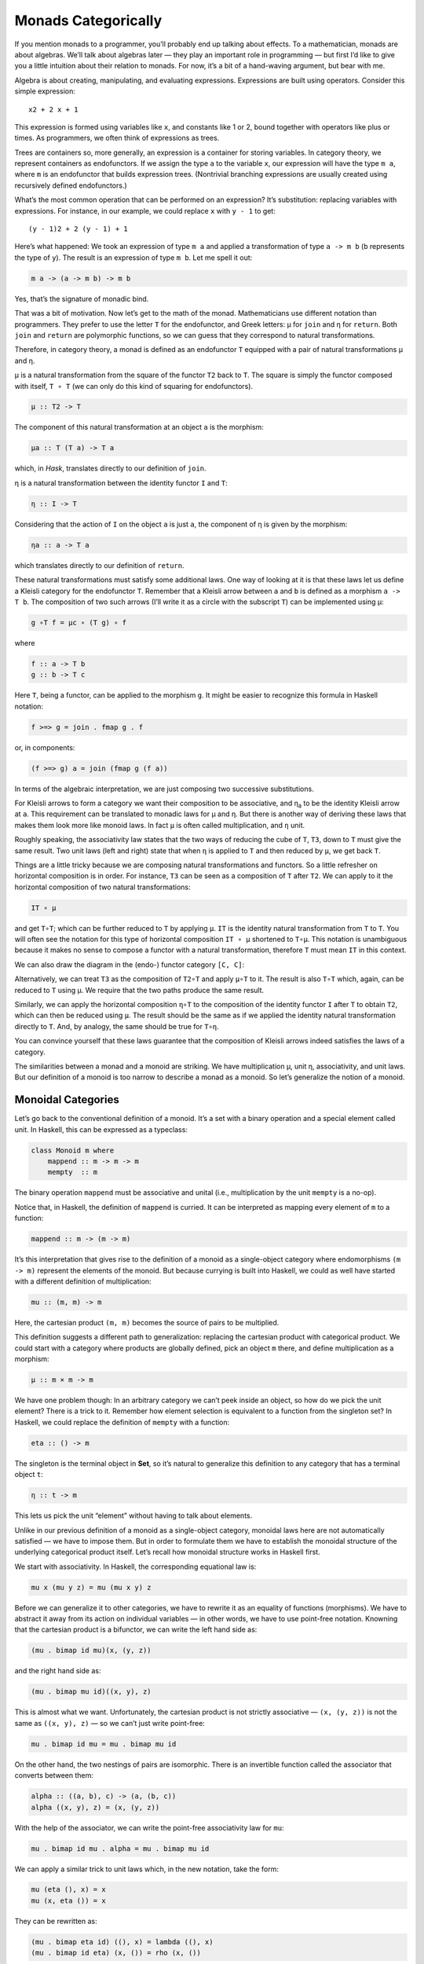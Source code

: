 ======================
 Monads Categorically
======================

If you mention monads to a programmer, you’ll probably end up talking
about effects. To a mathematician, monads are about algebras. We’ll talk
about algebras later — they play an important role in programming — but
first I’d like to give you a little intuition about their relation to
monads. For now, it’s a bit of a hand-waving argument, but bear with me.

Algebra is about creating, manipulating, and evaluating expressions.
Expressions are built using operators. Consider this simple expression:

::

    x2 + 2 x + 1

This expression is formed using variables like ``x``, and constants like
1 or 2, bound together with operators like plus or times. As
programmers, we often think of expressions as trees.

|exptree|

Trees are containers so, more generally, an expression is a container
for storing variables. In category theory, we represent containers as
endofunctors. If we assign the type ``a`` to the variable ``x``, our
expression will have the type ``m a``, where ``m`` is an endofunctor
that builds expression trees. (Nontrivial branching expressions are
usually created using recursively defined endofunctors.)

What’s the most common operation that can be performed on an expression?
It’s substitution: replacing variables with expressions. For instance,
in our example, we could replace ``x`` with ``y - 1`` to get:

::

    (y - 1)2 + 2 (y - 1) + 1

Here’s what happened: We took an expression of type ``m a`` and applied
a transformation of type ``a -> m b`` (``b`` represents the type of
``y``). The result is an expression of type ``m b``. Let me spell it
out:

.. code-block:: haskell

    m a -> (a -> m b) -> m b

Yes, that’s the signature of monadic bind.

That was a bit of motivation. Now let’s get to the math of the monad.
Mathematicians use different notation than programmers. They prefer to
use the letter ``T`` for the endofunctor, and Greek letters: μ for
``join`` and η for ``return``. Both ``join`` and ``return`` are
polymorphic functions, so we can guess that they correspond to natural
transformations.

Therefore, in category theory, a monad is defined as an endofunctor
``T`` equipped with a pair of natural transformations μ and η.

μ is a natural transformation from the square of the functor ``T2`` back
to ``T``. The square is simply the functor composed with itself,
``T ∘ T`` (we can only do this kind of squaring for endofunctors).

.. code-block:: haskell

    μ :: T2 -> T

The component of this natural transformation at an object ``a`` is the
morphism:

.. code-block:: haskell

    μa :: T (T a) -> T a

which, in *Hask*, translates directly to our definition of ``join``.

η is a natural transformation between the identity functor ``I`` and
``T``:

.. code-block:: haskell

    η :: I -> T

Considering that the action of ``I`` on the object ``a`` is just ``a``,
the component of η is given by the morphism:

.. code-block:: haskell

    ηa :: a -> T a

which translates directly to our definition of ``return``.

These natural transformations must satisfy some additional laws. One way
of looking at it is that these laws let us define a Kleisli category for
the endofunctor ``T``. Remember that a Kleisli arrow between ``a`` and
``b`` is defined as a morphism ``a -> T b``. The composition of two such
arrows (I’ll write it as a circle with the subscript ``T``) can be
implemented using μ:

.. code-block:: haskell

    g ∘T f = μc ∘ (T g) ∘ f

where

.. code-block:: haskell

    f :: a -> T b
    g :: b -> T c

Here ``T``, being a functor, can be applied to the morphism ``g``. It
might be easier to recognize this formula in Haskell notation:

.. code-block:: haskell

    f >=> g = join . fmap g . f

or, in components:

.. code-block:: haskell

    (f >=> g) a = join (fmap g (f a))

In terms of the algebraic interpretation, we are just composing two
successive substitutions.

For Kleisli arrows to form a category we want their composition to be
associative, and η\ :sub:`a` to be the identity Kleisli arrow at ``a``.
This requirement can be translated to monadic laws for μ and η. But
there is another way of deriving these laws that makes them look more
like monoid laws. In fact ``μ`` is often called multiplication, and
``η`` unit.

Roughly speaking, the associativity law states that the two ways of
reducing the cube of ``T``, ``T3``, down to ``T`` must give the same
result. Two unit laws (left and right) state that when ``η`` is applied
to ``T`` and then reduced by ``μ``, we get back ``T``.

Things are a little tricky because we are composing natural
transformations and functors. So a little refresher on horizontal
composition is in order. For instance, ``T3`` can be seen as a
composition of ``T`` after ``T2``. We can apply to it the horizontal
composition of two natural transformations:

.. code-block:: haskell

    IT ∘ μ

|assoc1|

and get ``T∘T``; which can be further reduced to ``T`` by applying
``μ``. ``IT`` is the identity natural transformation from ``T`` to
``T``. You will often see the notation for this type of horizontal
composition ``IT ∘ μ`` shortened to ``T∘μ``. This notation is
unambiguous because it makes no sense to compose a functor with a
natural transformation, therefore ``T`` must mean ``IT`` in this
context.

We can also draw the diagram in the (endo-) functor category ``[C, C]``:

|assoc2|

Alternatively, we can treat ``T3`` as the composition of ``T2∘T`` and
apply ``μ∘T`` to it. The result is also ``T∘T`` which, again, can be
reduced to ``T`` using μ. We require that the two paths produce the same
result.

|assoc|

Similarly, we can apply the horizontal composition ``η∘T`` to the
composition of the identity functor ``I`` after ``T`` to obtain ``T2``,
which can then be reduced using ``μ``. The result should be the same as
if we applied the identity natural transformation directly to ``T``.
And, by analogy, the same should be true for ``T∘η``.

|unitlawcomp-1|

You can convince yourself that these laws guarantee that the composition
of Kleisli arrows indeed satisfies the laws of a category.

The similarities between a monad and a monoid are striking. We have
multiplication μ, unit η, associativity, and unit laws. But our
definition of a monoid is too narrow to describe a monad as a monoid. So
let’s generalize the notion of a monoid.

Monoidal Categories
===================

Let’s go back to the conventional definition of a monoid. It’s a set
with a binary operation and a special element called unit. In Haskell,
this can be expressed as a typeclass:

.. code-block:: haskell

    class Monoid m where
        mappend :: m -> m -> m
        mempty  :: m

The binary operation ``mappend`` must be associative and unital (i.e.,
multiplication by the unit ``mempty`` is a no-op).

Notice that, in Haskell, the definition of ``mappend`` is curried. It
can be interpreted as mapping every element of ``m`` to a function:

.. code-block:: haskell

    mappend :: m -> (m -> m)

It’s this interpretation that gives rise to the definition of a monoid
as a single-object category where endomorphisms ``(m -> m)`` represent
the elements of the monoid. But because currying is built into Haskell,
we could as well have started with a different definition of
multiplication:

.. code-block:: haskell

    mu :: (m, m) -> m

Here, the cartesian product ``(m, m)`` becomes the source of pairs to be
multiplied.

This definition suggests a different path to generalization: replacing
the cartesian product with categorical product. We could start with a
category where products are globally defined, pick an object ``m``
there, and define multiplication as a morphism:

.. code-block:: haskell

    μ :: m × m -> m

We have one problem though: In an arbitrary category we can’t peek
inside an object, so how do we pick the unit element? There is a trick
to it. Remember how element selection is equivalent to a function from
the singleton set? In Haskell, we could replace the definition of
``mempty`` with a function:

.. code-block:: haskell

    eta :: () -> m

The singleton is the terminal object in **Set**, so it’s natural to
generalize this definition to any category that has a terminal object
``t``:

.. code-block:: haskell

    η :: t -> m

This lets us pick the unit “element” without having to talk about
elements.

Unlike in our previous definition of a monoid as a single-object
category, monoidal laws here are not automatically satisfied — we have
to impose them. But in order to formulate them we have to establish the
monoidal structure of the underlying categorical product itself. Let’s
recall how monoidal structure works in Haskell first.

We start with associativity. In Haskell, the corresponding equational
law is:

.. code-block:: haskell

    mu x (mu y z) = mu (mu x y) z

Before we can generalize it to other categories, we have to rewrite it
as an equality of functions (morphisms). We have to abstract it away
from its action on individual variables — in other words, we have to use
point-free notation. Knowning that the cartesian product is a bifunctor,
we can write the left hand side as:

.. code-block:: haskell

    (mu . bimap id mu)(x, (y, z))

and the right hand side as:

.. code-block:: haskell

    (mu . bimap mu id)((x, y), z)

This is almost what we want. Unfortunately, the cartesian product is not
strictly associative — ``(x, (y, z))`` is not the same as
``((x, y), z)`` — so we can’t just write point-free:

.. code-block:: haskell

    mu . bimap id mu = mu . bimap mu id

On the other hand, the two nestings of pairs are isomorphic. There is an
invertible function called the associator that converts between them:

.. code-block:: haskell

    alpha :: ((a, b), c) -> (a, (b, c))
    alpha ((x, y), z) = (x, (y, z))

With the help of the associator, we can write the point-free
associativity law for ``mu``:

.. code-block:: haskell

    mu . bimap id mu . alpha = mu . bimap mu id

We can apply a similar trick to unit laws which, in the new notation,
take the form:

.. code-block:: haskell

    mu (eta (), x) = x
    mu (x, eta ()) = x

They can be rewritten as:

.. code-block:: haskell

    (mu . bimap eta id) ((), x) = lambda ((), x)
    (mu . bimap id eta) (x, ()) = rho (x, ())

The isomorphisms ``lambda`` and ``rho`` are called the left and right
unitor, respectively. They witness the fact that the unit ``()`` is the
identity of the cartesian product up to isomorphism:

.. code-block:: haskell

    lambda :: ((), a) -> a
    lambda ((), x) = x

.. code-block:: haskell

    rho :: (a, ()) -> a
    rho (x, ()) = x

The point-free versions of the unit laws are therefore:

.. code-block:: haskell

    mu . bimap id eta = lambda
    mu . bimap eta id = rho

We have formulated point-free monoidal laws for ``mu`` and ``eta`` using
the fact that the underlying cartesian product itself acts like a
monoidal multiplication in the category of types. Keep in mind though
that the associativity and unit laws for the cartesian product are valid
only up to isomorphism.

It turns out that these laws can be generalized to any category with
products and a terminal object. Categorical products are indeed
associative up to isomorphism and the terminal object is the unit, also
up to isomorphism. The associator and the two unitors are natural
isomorphisms. The laws can be represented by commuting diagrams.

|assocmon|

Notice that, because the product is a bifunctor, it can lift a pair of
morphisms — in Haskell this was done using ``bimap``.

We could stop here and say that we can define a monoid on top of any
category with categorical products and a terminal object. As long as we
can pick an object ``m`` and two morphisms μ and η that satisfy monoidal
laws, we have a monoid. But we can do better than that. We don’t need a
full-blown categorical product to formulate the laws for μ and η. Recall
that a product is defined through a universal construction that uses
projections. We haven’t used any projections in our formulation of
monoidal laws.

A bifunctor that behaves like a product without being a product is
called a tensor product, often denoted by the infix operator ⊗. A
definition of a tensor product in general is a bit tricky, but we won’t
worry about it. We’ll just list its properties — the most important
being associativity up to isomorphism.

Similarly, we don’t need the object ``t`` to be terminal. We never used
its terminal property — namely, the existence of a unique morphism from
any object to it. What we require is that it works well in concert with
the tensor product. Which means that we want it to be the unit of the
tensor product, again, up to isomorphism. Let’s put it all together:

A monoidal category is a category *C* equipped with a bifunctor called
the tensor product:

.. code-block:: haskell

    ⊗ :: C × C -> C

and a distinct object ``i`` called the unit object, together with three
natural isomorphisms called, respectively, the associator and the left
and right unitors:

.. code-block:: haskell

    αa b c :: (a ⊗ b) ⊗ c -> a ⊗ (b ⊗ c)
    λa :: i ⊗ a -> a
    ρa :: a ⊗ i -> a

(There is also a coherence condition for simplifying a quadruple tensor
product.)

What’s important is that a tensor product describes many familiar
bifunctors. In particular, it works for a product, a coproduct and, as
we’ll see shortly, for the composition of endofunctors (and also for
some more esoteric products like Day convolution). Monoidal categories
will play an essential role in the formulation of enriched categories.

Monoid in a Monoidal Category
=============================

We are now ready to define a monoid in a more general setting of a
monoidal category. We start by picking an object ``m``. Using the tensor
product we can form powers of ``m``. The square of ``m`` is ``m ⊗ m``.
There are two ways of forming the cube of ``m``, but they are isomorphic
through the associator. Similarly for higher powers of ``m`` (that’s
where we need the coherence conditions). To form a monoid we need to
pick two morphisms:

.. code-block:: haskell

    μ :: m ⊗ m -> m
    η :: i -> m

where ``i`` is the unit object for our tensor product.

|monoid-1|

These morphisms have to satisfy associativity and unit laws, which can
be expressed in terms of the following commuting diagrams:

|assoctensor|

|unitmon|

Notice that it’s essential that the tensor product be a bifunctor
because we need to lift pairs of morphisms to form products such as
``μ ⊗ id`` or ``η ⊗ id``. These diagrams are just a straightforward
generalization of our previous results for categorical products.

Monads as Monoids
=================

Monoidal structures pop up in unexpected places. One such place is the
functor category. If you squint a little, you might be able to see
functor composition as a form of multiplication. The problem is that not
any two functors can be composed — the target category of one has to be
the source category of the other. That’s just the usual rule of
composition of morphisms — and, as we know, functors are indeed
morphisms in the category **Cat**. But just like endomorphisms
(morphisms that loop back to the same object) are always composable, so
are endofunctors. For any given category *C*, endofunctors from *C* to
*C* form the functor category ``[C, C]``. Its objects are endofunctors,
and morphisms are natural transformations between them. We can take any
two objects from this category, say endofunctors ``F`` and ``G``, and
produce a third object ``F ∘ G`` — an endofunctor that’s their
composition.

Is endofunctor composition a good candidate for a tensor product? First,
we have to establish that it’s a bifunctor. Can it be used to lift a
pair of morphisms — here, natural transformations? The signature of the
analog of ``bimap`` for the tensor product would look something like
this:

.. code-block:: haskell

    bimap :: (a -> b) -> (c -> d) -> (a ⊗ c -> b ⊗ d)

If you replace objects by endofunctors, arrows by natural
transformations, and tensor products by composition, you get:

.. code-block:: haskell

    (F -> F') -> (G -> G') -> (F ∘ G -> F' ∘ G')

which you may recognize as the special case of horizontal composition.

|horizcomp|

We also have at our disposal the identity endofunctor ``I``, which can
serve as the identity for endofunctor composition — our new tensor
product. Moreover, functor composition is associative. In fact
associativity and unit laws are strict — there’s no need for the
associator or the two unitors. So endofunctors form a strict monoidal
category with functor composition as tensor product.

What’s a monoid in this category? It’s an object — that is an
endofunctor ``T``; and two morphisms — that is natural transformations:

.. code-block:: haskell

    μ :: T ∘ T -> T
    η :: I -> T

Not only that, here are the monoid laws:

|assoc|

|unitlawcomp|

They are exactly the monad laws we’ve seen before. Now you understand
the famous quote from Saunders Mac Lane:

All told, monad is just a monoid in the category of endofunctors.

You might have seen it emblazoned on some t-shirts at functional
programming conferences.

Monads from Adjunctions
=======================

An `adjunction <https://bartoszmilewski.com/2016/04/18/adjunctions/>`__,
``L ⊣ R``, is a pair of functors going back and forth between two
categories *C* and *D*. There are two ways of composing them giving rise
to two endofunctors, ``R ∘ L`` and ``L ∘ R``. As per an adjunction,
these endofunctors are related to identity functors through two natural
transformations called unit and counit:

.. code-block:: haskell

    η :: ID -> R ∘ L
    ε :: L ∘ R -> IC

Immediately we see that the unit of an adjunction looks just like the
unit of a monad. It turns out that the endofunctor ``R ∘ L`` is indeed a
monad. All we need is to define the appropriate μ to go with the η.
That’s a natural transformation between the square of our endofunctor
and the endofunctor itself or, in terms of the adjoint functors:

.. code-block:: haskell

    R ∘ L ∘ R ∘ L -> R ∘ L

And, indeed, we can use the counit to collapse the ``L ∘ R`` in the
middle. The exact formula for μ is given by the horizontal composition:

.. code-block:: haskell

    μ = R ∘ ε ∘ L

Monadic laws follow from the identities satisfied by the unit and counit
of the adjunction and the interchange law.

We don’t see a lot of monads derived from adjunctions in Haskell,
because an adjunction usually involves two categories. However, the
definitions of an exponential, or a function object, is an exception.
Here are the two endofunctors that form this adjunction:

.. code-block:: haskell

    L z = z × s
    R b = s ⇒ b

You may recognize their composition as the familiar state monad:

.. code-block:: haskell

    R (L z) = s ⇒ (z × s)

We’ve seen this monad before in Haskell:

.. code-block:: haskell

    newtype State s a = State (s -> (a, s))

Let’s also translate the adjunction to Haskell. The left functor is the
product functor:

.. code-block:: haskell

    newtype Prod s a = Prod (a, s)

and the right functor is the reader functor:

.. code-block:: haskell

    newtype Reader s a = Reader (s -> a)

They form the adjunction:

.. code-block:: haskell

    instance Adjunction (Prod s) (Reader s) where
      counit (Prod (Reader f, s)) = f s
      unit a = Reader (\s -> Prod (a, s))

You can easily convince yourself that the composition of the reader
functor after the product functor is indeed equivalent to the state
functor:

.. code-block:: haskell

    newtype State s a = State (s -> (a, s))

As expected, the ``unit`` of the adjunction is equivalent to the
``return`` function of the state monad. The ``counit`` acts by
evaluating a function acting on its argument. This is recognizable as
the uncurried version of the function ``runState``:

.. code-block:: haskell

    runState :: State s a -> s -> (a, s)
    runState (State f) s = f s

(uncurried, because in ``counit`` it acts on a pair).

We can now define ``join`` for the state monad as a component of the
natural transformation μ. For that we need a horizontal composition of
three natural transformations:

.. code-block:: haskell

    μ = R ∘ ε ∘ L

In other words, we need to sneak the counit ε across one level of the
reader functor. We can’t just call ``fmap`` directly, because the
compiler would pick the one for the ``State`` functor, rather than the
``Reader`` functor. But recall that ``fmap`` for the reader functor is
just left function composition. So we’ll use function composition
directly.

We have to first peel off the data constructor ``State`` to expose the
function inside the ``State`` functor. This is done using ``runState``:

.. code-block:: haskell

    ssa :: State s (State s a)
    runState ssa :: s -> (State s a, s)

Then we left-compose it with the counit, which is defined by
``uncurry runState``. Finally, we clothe it back in the ``State`` data
constructor:

.. code-block:: haskell

    join :: State s (State s a) -> State s a
    join ssa = State (uncurry runState . runState ssa)

This is indeed the implementation of ``join`` for the ``State`` monad.

It turns out that not only every adjunction gives rise to a monad, but
the converse is also true: every monad can be factorized into a
composition of two adjoint functors. Such factorization is not unique
though.

We’ll talk about the other endofunctor ``L ∘ R`` in the next section.

.. |exptree| image:: https://bartoszmilewski.files.wordpress.com/2016/12/exptree.png
   :class: alignnone wp-image-8000
   :width: 175px
   :height: 180px
   :target: https://bartoszmilewski.files.wordpress.com/2016/12/exptree.png
.. |assoc1| image:: https://bartoszmilewski.files.wordpress.com/2016/12/assoc1.png
   :class: alignnone wp-image-7996
   :width: 248px
   :height: 151px
   :target: https://bartoszmilewski.files.wordpress.com/2016/12/assoc1.png
.. |assoc2| image:: https://bartoszmilewski.files.wordpress.com/2016/12/assoc2.png
   :class: alignnone wp-image-7997
   :width: 167px
   :height: 149px
   :target: https://bartoszmilewski.files.wordpress.com/2016/12/assoc2.png
.. |assoc| image:: https://bartoszmilewski.files.wordpress.com/2016/12/assoc.png
   :class: alignnone wp-image-7995
   :width: 208px
   :height: 165px
   :target: https://bartoszmilewski.files.wordpress.com/2016/12/assoc.png
.. |unitlawcomp-1| image:: https://bartoszmilewski.files.wordpress.com/2016/12/unitlawcomp-1.png
   :class: alignnone size-medium wp-image-8002
   :width: 300px
   :height: 124px
   :target: https://bartoszmilewski.files.wordpress.com/2016/12/unitlawcomp-1.png
.. |assocmon| image:: https://bartoszmilewski.files.wordpress.com/2016/12/assocmon.png
   :class: alignnone size-medium wp-image-7998
   :width: 300px
   :height: 149px
   :target: https://bartoszmilewski.files.wordpress.com/2016/12/assocmon.png
.. |monoid-1| image:: https://bartoszmilewski.files.wordpress.com/2016/12/monoid-1.jpg
   :class: alignnone size-medium wp-image-7982
   :width: 300px
   :height: 268px
   :target: https://bartoszmilewski.files.wordpress.com/2016/12/monoid-1.jpg
.. |assoctensor| image:: https://bartoszmilewski.files.wordpress.com/2016/12/assoctensor.jpg
   :class: alignnone size-medium wp-image-8065
   :width: 300px
   :height: 145px
   :target: https://bartoszmilewski.files.wordpress.com/2016/12/assoctensor.jpg
.. |unitmon| image:: https://bartoszmilewski.files.wordpress.com/2016/12/unitmon.jpg
   :class: alignnone size-medium wp-image-8038
   :width: 300px
   :height: 121px
   :target: https://bartoszmilewski.files.wordpress.com/2016/12/unitmon.jpg
.. |horizcomp| image:: https://bartoszmilewski.files.wordpress.com/2016/12/horizcomp.png
   :class: alignnone wp-image-8001
   :width: 255px
   :height: 124px
   :target: https://bartoszmilewski.files.wordpress.com/2016/12/horizcomp.png
.. |assoc| image:: https://bartoszmilewski.files.wordpress.com/2016/12/assoc.png
   :class: alignnone wp-image-7995
   :width: 183px
   :height: 145px
   :target: https://bartoszmilewski.files.wordpress.com/2016/12/assoc.png
.. |unitlawcomp| image:: https://bartoszmilewski.files.wordpress.com/2016/12/unitlawcomp.png
   :class: wp-image-8003 alignnone
   :width: 275px
   :height: 121px
   :target: https://bartoszmilewski.files.wordpress.com/2016/12/unitlawcomp.png
